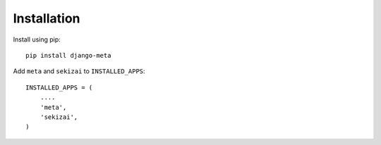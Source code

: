 Installation
============

Install using pip::

    pip install django-meta

Add ``meta`` and ``sekizai`` to ``INSTALLED_APPS``::

    INSTALLED_APPS = (
        ....
        'meta',
        'sekizai',
    )
